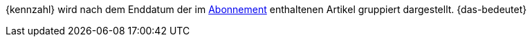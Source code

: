 {kennzahl} wird nach dem Enddatum der im xref:auftraege:abonnement.adoc#[Abonnement] enthaltenen Artikel gruppiert dargestellt. {das-bedeutet}
